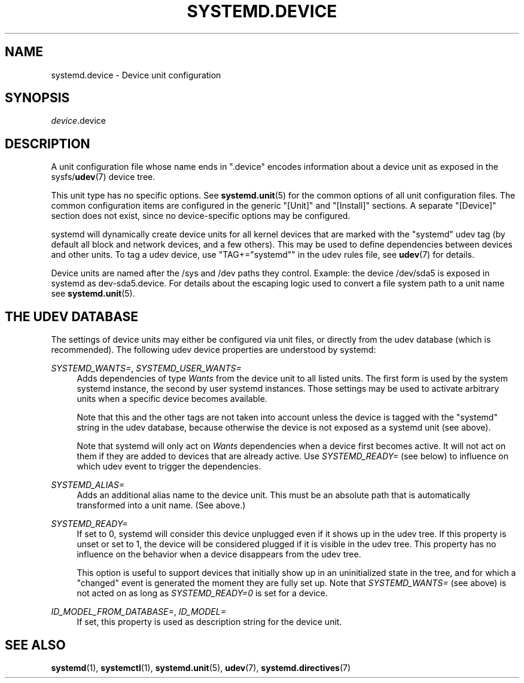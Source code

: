 '\" t
.TH "SYSTEMD\&.DEVICE" "5" "" "systemd 221" "systemd.device"
.\" -----------------------------------------------------------------
.\" * Define some portability stuff
.\" -----------------------------------------------------------------
.\" ~~~~~~~~~~~~~~~~~~~~~~~~~~~~~~~~~~~~~~~~~~~~~~~~~~~~~~~~~~~~~~~~~
.\" http://bugs.debian.org/507673
.\" http://lists.gnu.org/archive/html/groff/2009-02/msg00013.html
.\" ~~~~~~~~~~~~~~~~~~~~~~~~~~~~~~~~~~~~~~~~~~~~~~~~~~~~~~~~~~~~~~~~~
.ie \n(.g .ds Aq \(aq
.el       .ds Aq '
.\" -----------------------------------------------------------------
.\" * set default formatting
.\" -----------------------------------------------------------------
.\" disable hyphenation
.nh
.\" disable justification (adjust text to left margin only)
.ad l
.\" -----------------------------------------------------------------
.\" * MAIN CONTENT STARTS HERE *
.\" -----------------------------------------------------------------
.SH "NAME"
systemd.device \- Device unit configuration
.SH "SYNOPSIS"
.PP
\fIdevice\fR\&.device
.SH "DESCRIPTION"
.PP
A unit configuration file whose name ends in
"\&.device"
encodes information about a device unit as exposed in the sysfs/\fBudev\fR(7)
device tree\&.
.PP
This unit type has no specific options\&. See
\fBsystemd.unit\fR(5)
for the common options of all unit configuration files\&. The common configuration items are configured in the generic
"[Unit]"
and
"[Install]"
sections\&. A separate
"[Device]"
section does not exist, since no device\-specific options may be configured\&.
.PP
systemd will dynamically create device units for all kernel devices that are marked with the "systemd" udev tag (by default all block and network devices, and a few others)\&. This may be used to define dependencies between devices and other units\&. To tag a udev device, use
"TAG+="systemd""
in the udev rules file, see
\fBudev\fR(7)
for details\&.
.PP
Device units are named after the
/sys
and
/dev
paths they control\&. Example: the device
/dev/sda5
is exposed in systemd as
dev\-sda5\&.device\&. For details about the escaping logic used to convert a file system path to a unit name see
\fBsystemd.unit\fR(5)\&.
.SH "THE UDEV DATABASE"
.PP
The settings of device units may either be configured via unit files, or directly from the udev database (which is recommended)\&. The following udev device properties are understood by systemd:
.PP
\fISYSTEMD_WANTS=\fR, \fISYSTEMD_USER_WANTS=\fR
.RS 4
Adds dependencies of type
\fIWants\fR
from the device unit to all listed units\&. The first form is used by the system systemd instance, the second by user systemd instances\&. Those settings may be used to activate arbitrary units when a specific device becomes available\&.
.sp
Note that this and the other tags are not taken into account unless the device is tagged with the
"systemd"
string in the udev database, because otherwise the device is not exposed as a systemd unit (see above)\&.
.sp
Note that systemd will only act on
\fIWants\fR
dependencies when a device first becomes active\&. It will not act on them if they are added to devices that are already active\&. Use
\fISYSTEMD_READY=\fR
(see below) to influence on which udev event to trigger the dependencies\&.
.RE
.PP
\fISYSTEMD_ALIAS=\fR
.RS 4
Adds an additional alias name to the device unit\&. This must be an absolute path that is automatically transformed into a unit name\&. (See above\&.)
.RE
.PP
\fISYSTEMD_READY=\fR
.RS 4
If set to 0, systemd will consider this device unplugged even if it shows up in the udev tree\&. If this property is unset or set to 1, the device will be considered plugged if it is visible in the udev tree\&. This property has no influence on the behavior when a device disappears from the udev tree\&.
.sp
This option is useful to support devices that initially show up in an uninitialized state in the tree, and for which a
"changed"
event is generated the moment they are fully set up\&. Note that
\fISYSTEMD_WANTS=\fR
(see above) is not acted on as long as
\fISYSTEMD_READY=0\fR
is set for a device\&.
.RE
.PP
\fIID_MODEL_FROM_DATABASE=\fR, \fIID_MODEL=\fR
.RS 4
If set, this property is used as description string for the device unit\&.
.RE
.SH "SEE ALSO"
.PP
\fBsystemd\fR(1),
\fBsystemctl\fR(1),
\fBsystemd.unit\fR(5),
\fBudev\fR(7),
\fBsystemd.directives\fR(7)
